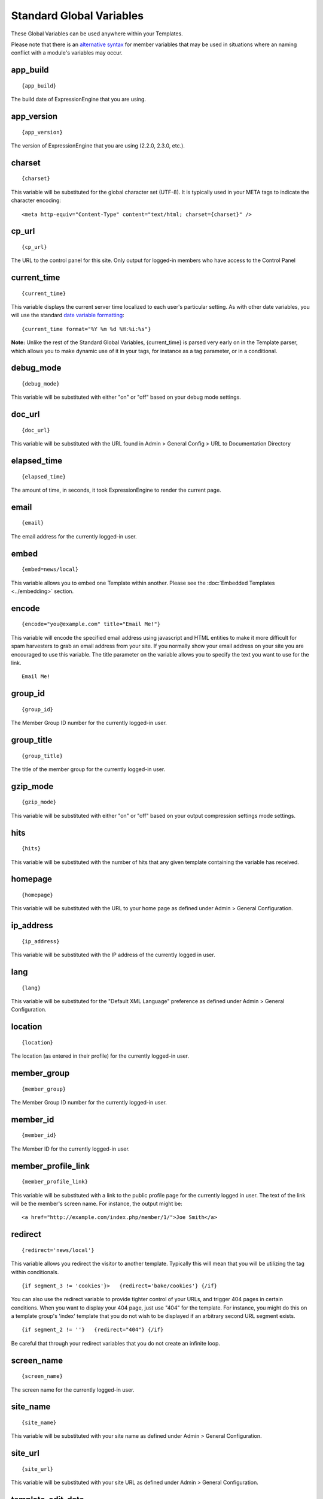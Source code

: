 Standard Global Variables
=========================

These Global Variables can be used anywhere within your Templates.

Please note that there is an `alternative syntax <#alternative_syntax>`_
for member variables that may be used in situations where an naming
conflict with a module's variables may occur.

app\_build
~~~~~~~~~~

::

	{app_build}

The build date of ExpressionEngine that you are using.

app\_version
~~~~~~~~~~~~

::

	{app_version}

The version of ExpressionEngine that you are using (2.2.0, 2.3.0, etc.).

charset
~~~~~~~

::

	{charset}

This variable will be substituted for the global character set (UTF-8).
It is typically used in your META tags to indicate the character
encoding::

	<meta http-equiv="Content-Type" content="text/html; charset={charset}" />

cp\_url
~~~~~~~

::

	{cp_url}

The URL to the control panel for this site. Only output for logged-in
members who have access to the Control Panel

.. _global-current_time:

current\_time
~~~~~~~~~~~~~

::

	{current_time}

This variable displays the current server time localized to each user's
particular setting. As with other date variables, you will use the
standard `date variable formatting <../date_variable_formatting.html>`_::

	{current_time format="%Y %m %d %H:%i:%s"}

**Note:** Unlike the rest of the Standard Global Variables,
{current\_time} is parsed very early on in the Template parser, which
allows you to make dynamic use of it in your tags, for instance as a tag
parameter, or in a conditional.

debug\_mode
~~~~~~~~~~~

::

	{debug_mode}

This variable will be substituted with either "on" or "off" based on
your debug mode settings.

doc\_url
~~~~~~~~

::

	{doc_url}

This variable will be substituted with the URL found in Admin > General
Config > URL to Documentation Directory

elapsed\_time
~~~~~~~~~~~~~

::

	{elapsed_time}

The amount of time, in seconds, it took ExpressionEngine to render the
current page.

email
~~~~~

::

	{email}

The email address for the currently logged-in user.

embed
~~~~~

::

	{embed=news/local}

This variable allows you to embed one Template within another. Please
see the :doc:`Embedded Templates <../embedding>` section.

encode
~~~~~~

::

	{encode="you@example.com" title="Email Me!"}

This variable will encode the specified email address using javascript
and HTML entities to make it more difficult for spam harvesters to grab
an email address from your site. If you normally show your email address
on your site you are encouraged to use this variable. The title
parameter on the variable allows you to specify the text you want to use
for the link. ::

	Email Me!

group\_id
~~~~~~~~~

::

	{group_id}

The Member Group ID number for the currently logged-in user.

group\_title
~~~~~~~~~~~~

::

	{group_title}

The title of the member group for the currently logged-in user.

gzip\_mode
~~~~~~~~~~

::

	{gzip_mode}

This variable will be substituted with either "on" or "off" based on
your output compression settings mode settings.

hits
~~~~

::

	{hits}

This variable will be substituted with the number of hits that any given
template containing the variable has received.

homepage
~~~~~~~~

::

	{homepage}

This variable will be substituted with the URL to your home page as
defined under Admin > General Configuration.

ip\_address
~~~~~~~~~~~

::

	{ip_address}

This variable will be substituted with the IP address of the currently
logged in user.

lang
~~~~

::

	{lang}

This variable will be substituted for the "Default XML Language"
preference as defined under Admin > General Configuration.

location
~~~~~~~~

::

	{location}

The location (as entered in their profile) for the currently logged-in
user.

member\_group
~~~~~~~~~~~~~

::

	{member_group}

The Member Group ID number for the currently logged-in user.

member\_id
~~~~~~~~~~

::

	{member_id}

The Member ID for the currently logged-in user.

member\_profile\_link
~~~~~~~~~~~~~~~~~~~~~

::

	{member_profile_link}

This variable will be substituted with a link to the public profile page
for the currently logged in user. The text of the link will be the
member's screen name. For instance, the output might be::

	<a href="http://example.com/index.php/member/1/">Joe Smith</a>

.. _global-redirect:

redirect
~~~~~~~~

::

	{redirect='news/local'}

This variable allows you redirect the visitor to another template.
Typically this will mean that you will be utilizing the tag within
conditionals. ::

	{if segment_3 != 'cookies'}>   {redirect='bake/cookies'} {/if}

You can also use the redirect variable to provide tighter control of
your URLs, and trigger 404 pages in certain conditions. When you want to
display your 404 page, just use "404" for the template. For instance,
you might do this on a template group's 'index' template that you do not
wish to be displayed if an arbitrary second URL segment exists. ::

	{if segment_2 != ''}   {redirect="404"} {/if}

Be careful that through your redirect variables that you do not create
an infinite loop.

screen\_name
~~~~~~~~~~~~

::

	{screen_name}

The screen name for the currently logged-in user.

site\_name
~~~~~~~~~~

::

	{site_name}

This variable will be substituted with your site name as defined under
Admin > General Configuration.

.. _global-site_url:

site\_url
~~~~~~~~~

::

	{site_url}

This variable will be substituted with your site URL as defined under
Admin > General Configuration.

template\_edit\_date
~~~~~~~~~~~~~~~~~~~~

This variable displays the localized time for when the template was last
updated. As with other date variables, you will use the standard `date
variable formatting <../date_variable_formatting.html>`_::

	{template_edit_date format="%Y %m %d %H:%i:%s"}

total\_comments
~~~~~~~~~~~~~~~

::

	{total_comments}

The total number of comments posted by the currently logged-in user.

theme\_folder\_url
~~~~~~~~~~~~~~~~~~

::

	{theme_folder_url}

The URL to your theme folder.

total\_entries
~~~~~~~~~~~~~~

::

	{total_entries}

The total number of entries posted by the currently logged-in user.

total\_queries
~~~~~~~~~~~~~~

::

	{total_queries}

The total number of database queries used to generate the current page.

username
~~~~~~~~

::

	{username}

The username for the currently logged-in user.

webmaster\_email
~~~~~~~~~~~~~~~~

::

	{webmaster_email}

	{encode="{webmaster_email}" title="Contact Us"}

The email address for the site, as specified in `Email
Configuration <../../cp/admin/system_admin/email_configuration.html>`_.

XID\_HASH
~~~~~~~~~

::

	{XID_HASH}

This variable is a required value for hidden form field 'XID' used in
secure forms.

Alternative Syntax
------------------

In order to be able to use some member variables inside tags that
already parse their own member information, such as the channel entries
tag, it is necessary to use an alternative syntax. All of the member
variables may be used with the addition of the prefix "logged\_in\_". ::

	{exp:channel:entries channel="default_site"}
		This article was written by: {screen_name}<br />
		The currently logged in user is: {logged_in_screen_name}
	{/exp:channel:entries}

A list of the available member variables that utilize this alternate
syntax follows:

-  logged\_in\_member\_id
-  logged\_in\_group\_id
-  logged\_in\_group\_description
-  logged\_in\_username
-  logged\_in\_screen\_name
-  logged\_in\_email
-  logged\_in\_ip\_address
-  logged\_in\_location
-  logged\_in\_total\_entries
-  logged\_in\_total\_comments
-  logged\_in\_private\_messages
-  logged\_in\_total\_forum\_topics
-  logged\_in\_total\_forum\_replies
-  logged\_in\_total\_forum\_posts

